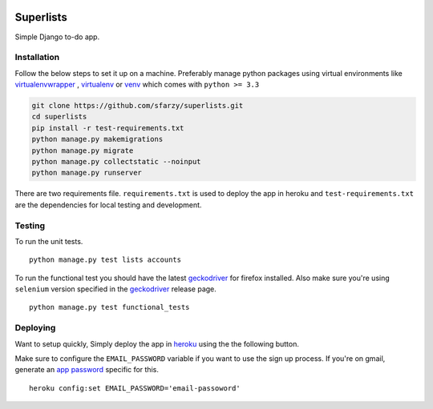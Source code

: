 .. class:: no-web no-pdf

|travis| |heroku| |coveralls|


Superlists
==========

Simple Django to-do app.


Installation
------------

Follow the below steps to set it up on a machine. Preferably manage python packages using virtual environments like virtualenvwrapper_ , virtualenv_ or venv_ which comes with ``python >= 3.3``

.. code::

  git clone https://github.com/sfarzy/superlists.git
  cd superlists
  pip install -r test-requirements.txt
  python manage.py makemigrations
  python manage.py migrate
  python manage.py collectstatic --noinput
  python manage.py runserver


There are two requirements file. ``requirements.txt`` is used to deploy the app in heroku and ``test-requirements.txt`` are the dependencies for local testing and development.

Testing
-------

To run the unit tests.

::

  python manage.py test lists accounts

To run the functional test you should have the latest geckodriver_ for firefox installed. Also make sure you're using ``selenium`` version specified in the geckodriver_ release page.

::

  python manage.py test functional_tests

Deploying
---------

Want to setup quickly, Simply deploy the app in heroku_ using the the following button. 

|heroku_deploy|

Make sure to configure the ``EMAIL_PASSWORD`` variable if you want to use the sign up process. If you're on gmail, generate an `app password`_ specific for this.

::

    heroku config:set EMAIL_PASSWORD='email-passoword'


.. _virtualenvwrapper: https://virtualenvwrapper.readthedocs.io/en/latest/
.. _virtualenv: https://pypi.python.org/pypi/virtualenv
.. _venv: https://docs.python.org/3/library/venv.html
.. _geckodriver: https://github.com/mozilla/geckodriver/releases/latest
.. _heroku: https://heroku.com
.. _app password: https://myaccount.google.com/apppasswords

.. |travis| image:: https://travis-ci.org/sfarzy/superlists.svg?branch=master
    :target: https://travis-ci.org/sfarzy/superlists
    :alt: travis

.. |heroku| image:: https://img.shields.io/badge/heroku-deployed-blue.svg
      :target: https://sfarzy-superlists.herokuapp.com
      :alt: Heroku

.. |coveralls| image:: https://coveralls.io/repos/github/sfarzy/superlists/badge.svg?branch=master
      :target: https://coveralls.io/github/sfarzy/superlists?branch=master
      :alt: Coveralls

.. |heroku_deploy| image:: https://www.herokucdn.com/deploy/button.svg
    :target: https://heroku.com/deploy
    :alt: Deploy on Heroku
